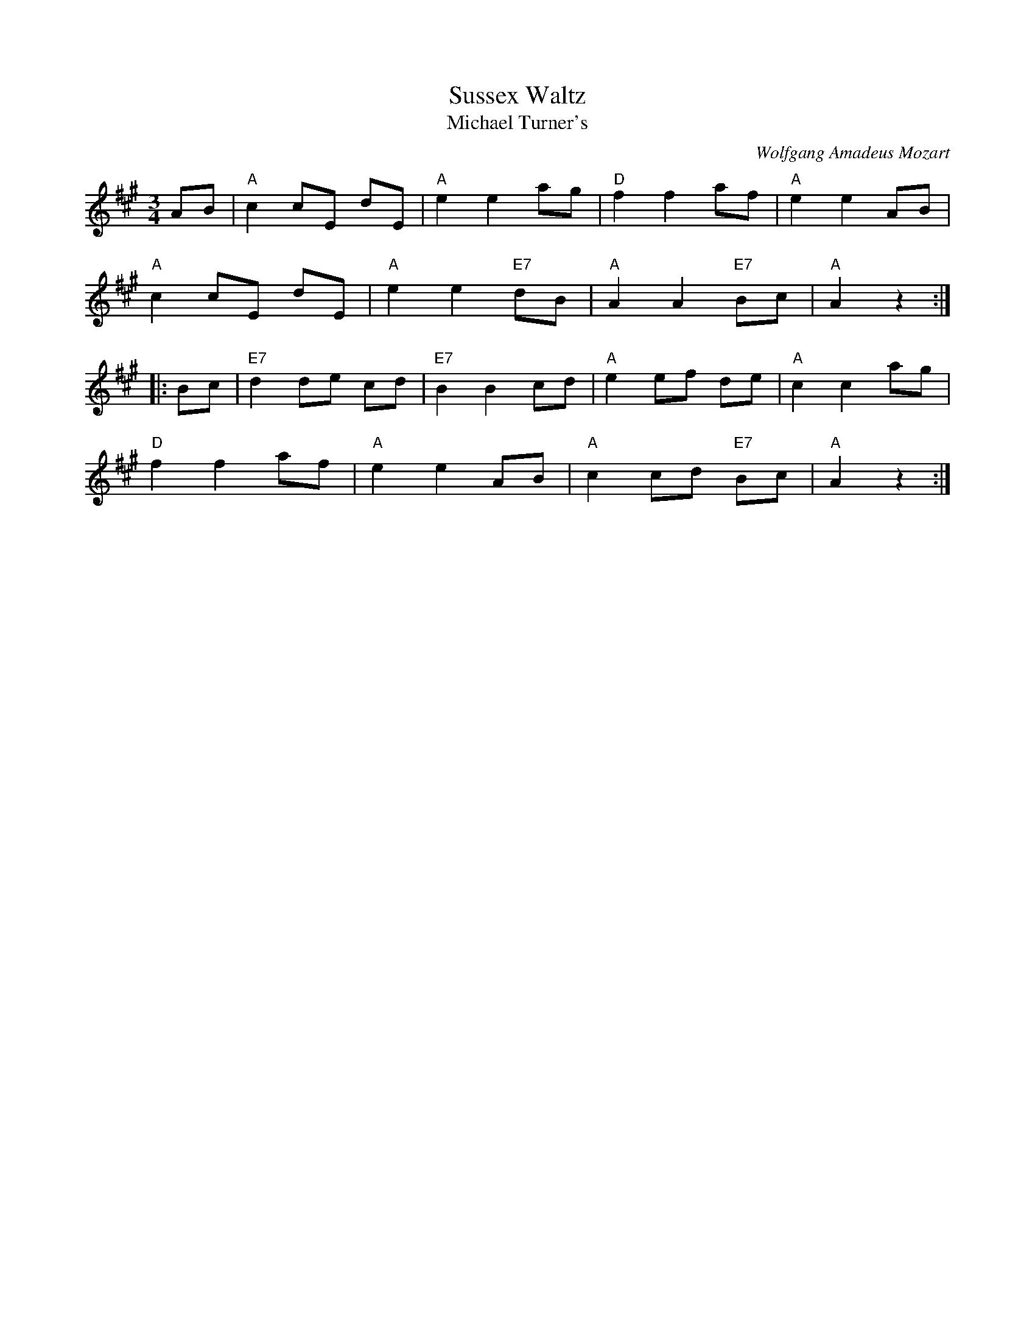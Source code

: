 X:1
T:Sussex Waltz
T:Michael Turner's
C: Wolfgang Amadeus Mozart
R:waltz
M: 3/4
L: 1/8
K: A
   AB | "A"c2 cE dE | "A"e2 e2 ag | "D"f2 f2 af | "A"e2 e2 AB |
 "A"c2 cE dE | "A"e2 e2 "E7"dB | "A"A2 A2 "E7"Bc | "A"A2 z2 :|
|: Bc | "E7"d2 de cd | "E7"B2 B2 cd | "A"e2 ef de | "A"c2 c2 ag |
 "D"f2 f2 af | "A"e2 e2 AB | "A"c2 cd "E7"Bc | "A"A2 z2 :|
